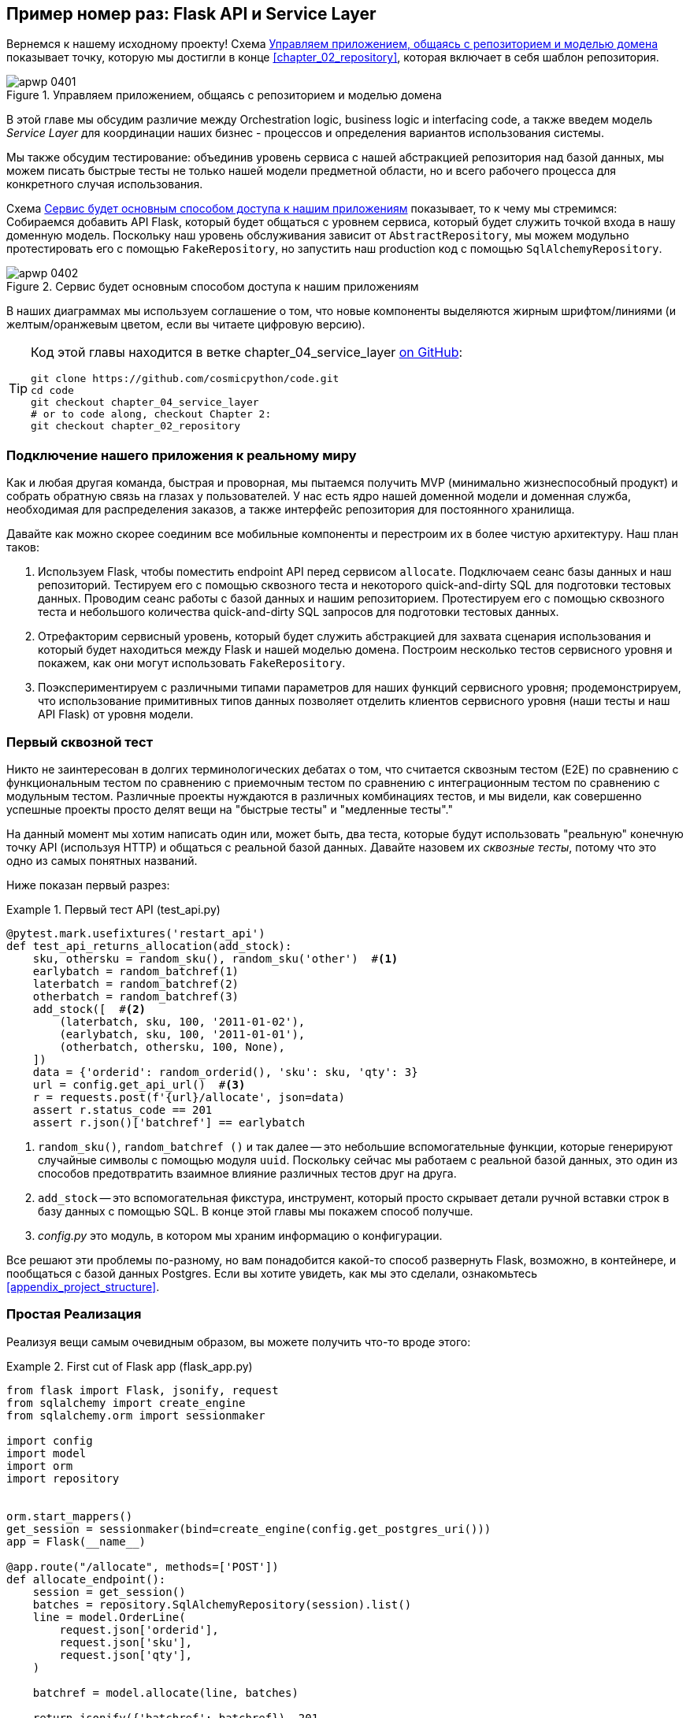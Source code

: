 [[chapter_04_service_layer]]
== Пример номер раз: [.keep-together]#Flask API и Service Layer#

((("service layer", id="ix_serlay")))
((("Flask framework", "Flask API and service layer", id="ix_Flskapp")))
Вернемся к нашему исходному проекту! Схема <<maps_service_layer_before>> показывает точку, которую мы достигли в конце <<chapter_02_repository>>, которая включает в себя шаблон репозитория.

[role="width-75"]
[[maps_service_layer_before]]
.Управляем приложением, общаясь с репозиторием и моделью домена
image::images/apwp_0401.png[]


В этой главе мы обсудим различие между Orchestration logic, business logic и interfacing code, а также введем модель  _Service Layer_ для координации наших бизнес - процессов и определения вариантов использования системы.


Мы также обсудим тестирование: объединив уровень сервиса с нашей абстракцией репозитория над базой данных, мы можем писать быстрые тесты не только нашей модели предметной области, но и всего рабочего процесса для конкретного случая использования.

Схема <<maps_service_layer_after>> показывает, то к чему мы стремимся: Собираемся добавить API Flask, который будет общаться с уровнем сервиса, который будет служить точкой входа в нашу доменную модель. Поскольку наш уровень обслуживания зависит от `AbstractRepository`, мы можем модульно протестировать его с помощью `FakeRepository`, но запустить наш production код с помощью `SqlAlchemyRepository`.

[[maps_service_layer_after]]
.Сервис будет основным способом доступа к нашим приложениям
image::images/apwp_0402.png[]

// IDEA more detailed legend

В наших диаграммах мы используем соглашение о том, что новые компоненты выделяются жирным шрифтом/линиями (и желтым/оранжевым цветом, если вы читаете цифровую версию).

[TIP]
====
Код этой главы находится в ветке chapter_04_service_layer https://oreil.ly/TBRuy[on GitHub]:

----
git clone https://github.com/cosmicpython/code.git
cd code
git checkout chapter_04_service_layer
# or to code along, checkout Chapter 2:
git checkout chapter_02_repository
----
====


=== Подключение нашего приложения к реальному миру

((("service layer", "connecting our application to real world")))
((("Flask framework", "Flask API and service layer", "connecting the app to real world")))
Как и любая другая команда, быстрая и проворная, мы пытаемся получить MVP (минимально жизнеспособный продукт) и собрать обратную связь на глазах у пользователей. У нас есть ядро нашей доменной модели и доменная служба, необходимая для распределения заказов, а также интерфейс репозитория для постоянного хранилища.

Давайте как можно скорее соединим все мобильные компоненты и перестроим их в более чистую архитектуру. Наш план таков:


1. Используем Flask, чтобы поместить endpoint API перед сервисом `allocate`.
    Подключаем сеанс базы данных и наш репозиторий. Тестируем его с помощью сквозного теста и некоторого quick-and-dirty SQL для подготовки тестовых данных.    Проводим сеанс работы с базой данных и нашим репозиторием. Протестируем его с помощью сквозного теста и небольшого количества quick-and-dirty SQL запросов для подготовки тестовых данных.
   ((("Flask framework", "putting API endpoint in front of allocate domain service")))

2. Отрефакторим сервисный уровень, который будет служить абстракцией для захвата сценария использования и который будет находиться между Flask и нашей моделью домена.    Построим несколько тестов сервисного уровня и покажем, как они могут использовать `FakeRepository`.

3. Поэкспериментируем с различными типами параметров для наших функций сервисного уровня; продемонстрируем, что использование примитивных типов данных позволяет отделить клиентов сервисного уровня (наши тесты и наш API Flask) от уровня модели.


=== Первый сквозной тест

((("APIs", "end-to-end test of allocate API")))
((("end-to-end tests", "of allocate API")))
((("Flask framework", "Flask API and service layer", "first API end-to-end test", id="ix_Flskappe2e")))
Никто не заинтересован в долгих терминологических дебатах о том, что считается сквозным тестом (E2E) по сравнению с функциональным тестом по сравнению с приемочным тестом по сравнению с интеграционным тестом по сравнению с модульным тестом. Различные проекты нуждаются в различных комбинациях тестов, и мы видели, как совершенно успешные проекты просто делят вещи на "быстрые тесты" и "медленные тесты"."

На данный момент мы хотим написать один или, может быть, два теста, которые будут использовать "реальную" конечную точку API (используя HTTP) и общаться с реальной базой данных. Давайте назовем их _сквозные тесты_, потому что это одно из самых понятных названий.

Ниже показан первый разрез:

[[first_api_test]]
.Первый тест API (test_api.py)
====
[source,python]
[role="non-head"]
----
@pytest.mark.usefixtures('restart_api')
def test_api_returns_allocation(add_stock):
    sku, othersku = random_sku(), random_sku('other')  #<1>
    earlybatch = random_batchref(1)
    laterbatch = random_batchref(2)
    otherbatch = random_batchref(3)
    add_stock([  #<2>
        (laterbatch, sku, 100, '2011-01-02'),
        (earlybatch, sku, 100, '2011-01-01'),
        (otherbatch, othersku, 100, None),
    ])
    data = {'orderid': random_orderid(), 'sku': sku, 'qty': 3}
    url = config.get_api_url()  #<3>
    r = requests.post(f'{url}/allocate', json=data)
    assert r.status_code == 201
    assert r.json()['batchref'] == earlybatch
----
====

<1> `random_sku()`, `random_batchref ()` и так далее -- это небольшие вспомогательные функции, которые генерируют случайные символы с помощью модуля `uuid`. Поскольку сейчас мы работаем с реальной базой данных, это один из способов предотвратить взаимное влияние различных тестов друг на друга.

<2> `add_stock` -- это вспомогательная фикстура, инструмент, который просто скрывает детали ручной вставки строк в базу данных с помощью SQL. В конце этой главы мы покажем способ получше.


<3> _config.py_ это модуль, в котором мы храним информацию о конфигурации.

((("Flask framework", "Flask API and service layer", "first API end-to-end test", startref="ix_Flskappe2e")))
Все решают эти проблемы по-разному, но вам понадобится какой-то способ развернуть Flask, возможно, в контейнере, и пообщаться с базой данных Postgres. Если вы хотите увидеть, как мы это сделали, ознакомьтесь
<<appendix_project_structure>>.


=== Простая Реализация

((("service layer", "first cut of Flask app", id="ix_serlay1Flapp")))
((("Flask framework", "Flask API and service layer", "first cut of the app", id="ix_Flskapp1st")))
Реализуя вещи самым очевидным образом, вы можете получить что-то вроде этого:


[[first_cut_flask_app]]
.First cut of Flask app (flask_app.py)
====
[source,python]
[role="non-head"]
----
from flask import Flask, jsonify, request
from sqlalchemy import create_engine
from sqlalchemy.orm import sessionmaker

import config
import model
import orm
import repository


orm.start_mappers()
get_session = sessionmaker(bind=create_engine(config.get_postgres_uri()))
app = Flask(__name__)

@app.route("/allocate", methods=['POST'])
def allocate_endpoint():
    session = get_session()
    batches = repository.SqlAlchemyRepository(session).list()
    line = model.OrderLine(
        request.json['orderid'],
        request.json['sku'],
        request.json['qty'],
    )

    batchref = model.allocate(line, batches)

    return jsonify({'batchref': batchref}), 201
----
====

//IDEA (hynek) pretty sure you can drop the jsonify call

Пока всё слишком хорошо. Боб и Гарри, вы наверное думаете, что вам больше не нужно говорить про "архитектурных астронавтов".


((("databases", "testing allocations persisted to database")))
Но подождите минутку -- никаких обязательств. На самом деле мы не сохраняем наше распределение в базе данных. Теперь нам нужен второй тест, либо тот, который проверит состояние базы данных после (не очень black-boxy-ик), или, может быть, тот, который проверяет, что мы не можем выделить вторую строку, если первая уже должна была исчерпать пакет:

[[second_api_test]]
.Тест распределения с сохранением (test_api.py)
====
[source,python]
[role="non-head"]
----
@pytest.mark.usefixtures('restart_api')
def test_allocations_are_persisted(add_stock):
    sku = random_sku()
    batch1, batch2 = random_batchref(1), random_batchref(2)
    order1, order2 = random_orderid(1), random_orderid(2)
    add_stock([
        (batch1, sku, 10, '2011-01-01'),
        (batch2, sku, 10, '2011-01-02'),
    ])
    line1 = {'orderid': order1, 'sku': sku, 'qty': 10}
    line2 = {'orderid': order2, 'sku': sku, 'qty': 10}
    url = config.get_api_url()

    # first order uses up all stock in batch 1
    r = requests.post(f'{url}/allocate', json=line1)
    assert r.status_code == 201
    assert r.json()['batchref'] == batch1

    # second order should go to batch 2
    r = requests.post(f'{url}/allocate', json=line2)
    assert r.status_code == 201
    assert r.json()['batchref'] == batch2
----
====

((("Flask framework", "Flask API and service layer", "first cut of the app", startref="ix_Flskapp1st")))
((("service layer", "first cut of Flask app", startref="ix_serlay1Flapp")))
Не совсем так красиво, но это заставит нас добавить коммит.



=== Ошибочные условия требуют проверки базы данных

((("service layer", "error conditions requiring database checks in Flask app")))
((("Flask framework", "Flask API and service layer", "error conditions requiring database checks")))
Если мы будем продолжать в том же духе, все станет ещё хуже и хуже.

Предположим, что мы добавим несколько обработок ошибок. Что делать, если домен вызывает ошибку для SKU, которого нет в наличии?  Или как насчет SKU, которого даже не существует? Об этом домен даже не знает, да и не должен знать. Это скорее проверка на вменяемость, которую мы должны применить на уровне базы данных, прежде чем мы даже вызовем службу домена.

Теперь мы рассмотрим еще пару сквозных теста:


[[test_error_cases]]
.Еще больше тестов на уровне E2E (test_api.py)
====
[source,python]
[role="non-head"]
----
@pytest.mark.usefixtures('restart_api')
def test_400_message_for_out_of_stock(add_stock):  #<1>
    sku, smalL_batch, large_order = random_sku(), random_batchref(), random_orderid()
    add_stock([
        (smalL_batch, sku, 10, '2011-01-01'),
    ])
    data = {'orderid': large_order, 'sku': sku, 'qty': 20}
    url = config.get_api_url()
    r = requests.post(f'{url}/allocate', json=data)
    assert r.status_code == 400
    assert r.json()['message'] == f'Out of stock for sku {sku}'


@pytest.mark.usefixtures('restart_api')
def test_400_message_for_invalid_sku():  #<2>
    unknown_sku, orderid = random_sku(), random_orderid()
    data = {'orderid': orderid, 'sku': unknown_sku, 'qty': 20}
    url = config.get_api_url()
    r = requests.post(f'{url}/allocate', json=data)
    assert r.status_code == 400
    assert r.json()['message'] == f'Invalid sku {unknown_sku}'
----
====

<1> В первом тесте мы пытаемся выделить больше единиц, чем есть на складе.

<2> Во втором случае SKU просто не существует (потому что мы никогда не вызывали `add_stock`), поэтому он недействителен для нашего приложения.


И конечно, мы могли бы реализовать его и в приложении Flask:

[[flask_error_handling]]
.Приложение Flask начинает становиться крутым (flask_app.py)
====
[source,python]
[role="non-head"]
----
def is_valid_sku(sku, batches):
    return sku in {b.sku for b in batches}

@app.route("/allocate", methods=['POST'])
def allocate_endpoint():
    session = get_session()
    batches = repository.SqlAlchemyRepository(session).list()
    line = model.OrderLine(
        request.json['orderid'],
        request.json['sku'],
        request.json['qty'],
    )

    if not is_valid_sku(line.sku, batches):
        return jsonify({'message': f'Invalid sku {line.sku}'}), 400

    try:
        batchref = model.allocate(line, batches)
    except model.OutOfStock as e:
        return jsonify({'message': str(e)}), 400

    session.commit()
    return jsonify({'batchref': batchref}), 201
----
====

Но наше приложение Flask начинает выглядеть слегка громоздким.  И наше количество тестов E2E начинает выходить из-под контроля, и вскоре мы получим перевернутую тестовую пирамиду (или "модель рожка мороженого", как любит называть ее Боб).


=== Introducing a Service Layer, and Using FakeRepository to Unit Test It

((("service layer", "introducing and using FakeRepository to unit test it", id="ix_serlayintr")))
((("orchestration")))
((("Flask framework", "Flask API and service layer", "introducing service layer and fake repo to unit test it", id="ix_Flskappserly")))
Если мы посмотрим на то, что делает наше приложение Flask, то увидим довольно много того, что мы могли бы назвать __orchestration__ —- извлечение материала из нашего репозитория, проверка наших входных данных на соответствие состоянию базы данных, обработка ошибок и фиксация в happy path. Большинство из этих вещей не имеют ничего общего с наличием web API endpoint (они понадобились бы вам, если бы вы создавали, например CLI; см. <<appendix_csvs>>), и на самом деле это не те вещи, которые нужно тестировать сквозными тестами.

((("orchestration layer", see="service layer")))
((("use-case layer", see="service layer")))
It often makes sense to split out a service layer, sometimes called an
_orchestration layer_ or a _use-case layer_.

((("faking", "FakeRepository")))
Вы помните "FakeRepository", который мы подготовили в <<chapter_03_abstractions>>?

[[fake_repo]]
.Our fake repository, an in-memory collection of batches (test_services.py)
====
[source,python]
----
class FakeRepository(repository.AbstractRepository):

    def __init__(self, batches):
        self._batches = set(batches)

    def add(self, batch):
        self._batches.add(batch)

    def get(self, reference):
        return next(b for b in self._batches if b.reference == reference)

    def list(self):
        return list(self._batches)
----
====

((("testing", "unit testing with fakes at service layer")))
((("unit testing", seealso="test-driven development; testing")))
((("faking", "FakeRepository", "using to unit test the service layer")))
Вот где он будет полезен; он позволяет нам тестировать наш уровень обслуживания с помощью хороших, быстрых модульных тестов:


[[first_services_tests]]
.Модульное тестирование с фейками на уровне сервиса (test_services.py)
====
[source,python]
[role="non-head"]
----
def test_returns_allocation():
    line = model.OrderLine("o1", "COMPLICATED-LAMP", 10)
    batch = model.Batch("b1", "COMPLICATED-LAMP", 100, eta=None)
    repo = FakeRepository([batch])  #<1>

    result = services.allocate(line, repo, FakeSession())  #<2><3>
    assert result == "b1"


def test_error_for_invalid_sku():
    line = model.OrderLine("o1", "NONEXISTENTSKU", 10)
    batch = model.Batch("b1", "AREALSKU", 100, eta=None)
    repo = FakeRepository([batch])  #<1>

    with pytest.raises(services.InvalidSku, match="Invalid sku NONEXISTENTSKU"):
        services.allocate(line, repo, FakeSession())  #<2><3>
----
====


<1> `FakeRepository` содержит объекты `Batch`, которые будут использоваться в нашем тесте.

<2> Наш сервисный модуль (_services.py_) определит функцию сервисного уровня `allocate()`. Он будет находиться между нашей функцией `allocate_endpoint()` на уровне API и функцией доменной службы `allocate()` из нашей модели домена.footnote:[Службы сервисного уровня и доменные службы имеют до смешного похожие имена. Мы обсудим эту тему позже.
    <<why_is_everything_a_service>>.]

<3> Нам также нужен "FakeSession", чтобы подделать сеанс базы данных, как показано в следующем фрагменте кода.
    ((("faking", "FakeSession, using to unit test the service layer")))
    ((("testing", "fake database session at service layer")))


[[fake_session]]
.A fake database session (test_services.py)
====
[source,python]
----
class FakeSession():
    committed = False

    def commit(self):
        self.committed = True
----
====

Эта фальшивая сессия - лишь временное решение.  Мы скоро избавимся от него и сделаем все еще лучше. <<chapter_06_uow>>. Но в то же время поддельный `.commit()` позволяет нам перенести третий тест со слоя E2E:


[[second_services_test]]
.A second test at the service layer (test_services.py)
====
[source,python]
[role="non-head"]
----
def test_commits():
    line = model.OrderLine('o1', 'OMINOUS-MIRROR', 10)
    batch = model.Batch('b1', 'OMINOUS-MIRROR', 100, eta=None)
    repo = FakeRepository([batch])
    session = FakeSession()

    services.allocate(line, repo, session)
    assert session.committed is True
----
====


==== A Typical Service Function

((("functions", "service layer")))
((("service layer", "typical service function")))
((("Flask framework", "Flask API and service layer", "typical service layer function")))
((("Flask framework", "Flask API and service layer", "introducing service layer and fake repo to unit test it", startref="ix_Flskappserly")))
We'll write a service function that looks something like this:

[[service_function]]
.Basic allocation service (services.py)
====
[source,python]
[role="non-head"]
----
class InvalidSku(Exception):
    pass


def is_valid_sku(sku, batches):
    return sku in {b.sku for b in batches}

def allocate(line: OrderLine, repo: AbstractRepository, session) -> str:
    batches = repo.list()  #<1>
    if not is_valid_sku(line.sku, batches):  #<2>
        raise InvalidSku(f'Invalid sku {line.sku}')
    batchref = model.allocate(line, batches)  #<3>
    session.commit()  #<4>
    return batchref
----
====

Typical service-layer functions have similar steps:

<1> We fetch some objects from the repository.

<2> We make some checks or assertions about the request against
    the current state of the world.

<3> We call a domain service.

<4> If all is well, we save/update any state we've changed.

That last step is a little unsatisfactory at the moment, as our service
layer is tightly coupled to our database layer. We'll improve
that in <<chapter_06_uow>> with the Unit of Work pattern.

[role="nobreakinside less_space"]
[[depend_on_abstractions]]
.Depend on Abstractions
*******************************************************************************
Notice one more thing about our service-layer function:

[source,python]
[role="skip"]
----
def allocate(line: OrderLine, repo: AbstractRepository, session) -> str:
----

((("abstractions", "AbstractRepository, service function depending on")))
((("repositories", "service layer function depending on abstract repository")))
It depends on a repository.  We've chosen to make the dependency explicit,
and we've used the type hint to say that we depend on `AbstractRepository`.
This means it'll work both when the tests give it a `FakeRepository` and
when the Flask app gives it a `SqlAlchemyRepository`.

((("dependencies", "depending on abstractions")))
If you remember <<dip>>,
this is what we mean when we say we should "depend on abstractions." Our
_high-level module_, the service layer, depends on the repository abstraction.
And the _details_ of the implementation for our specific choice of persistent
storage also depend on that same abstraction. See
<<service_layer_diagram_abstract_dependencies>> and
<<service_layer_diagram_test_dependencies>>.

See also in <<appendix_csvs>> a worked example of swapping out the
_details_ of which persistent storage system to use while leaving the
abstractions intact.

*******************************************************************************


((("service layer", "Flask app delegating to")))
((("Flask framework", "Flask API and service layer", "app delegating to service layer")))
But the essentials of the service layer are there, and our Flask
app now looks a lot cleaner:


[[flask_app_using_service_layer]]
.Flask app delegating to service layer (flask_app.py)
====
[source,python]
[role="non-head"]
----
@app.route("/allocate", methods=['POST'])
def allocate_endpoint():
    session = get_session()  #<1>
    repo = repository.SqlAlchemyRepository(session)  #<1>
    line = model.OrderLine(
        request.json['orderid'],  #<2>
        request.json['sku'],  #<2>
        request.json['qty'],  #<2>
    )
    try:
        batchref = services.allocate(line, repo, session)  #<2>
    except (model.OutOfStock, services.InvalidSku) as e:
        return jsonify({'message': str(e)}), 400  <3>

    return jsonify({'batchref': batchref}), 201  <3>
----
====

<1> We instantiate a database session and some repository objects.
<2> We extract the user's commands from the web request and pass them
    to a domain service.
<3> We return some JSON responses with the appropriate status codes.

The responsibilities of the Flask app are just standard web stuff: per-request
session management, parsing information out of POST parameters, response status
codes, and JSON. All the orchestration logic is in the use case/service layer,
and the domain logic stays in the domain.

((("Flask framework", "Flask API and service layer", "end-to-end tests for happy and unhappy paths")))
((("service layer", "end-to-end test of allocate API, testing happy and unhappy paths")))
Finally, we can confidently strip down our E2E tests to just two, one for
the happy path and one for the unhappy path:


[[fewer_e2e_tests]]
.E2E tests only happy and unhappy paths (test_api.py)
====
[source,python]
[role="non-head"]
----
@pytest.mark.usefixtures('restart_api')
def test_happy_path_returns_201_and_allocated_batch(add_stock):
    sku, othersku = random_sku(), random_sku('other')
    earlybatch = random_batchref(1)
    laterbatch = random_batchref(2)
    otherbatch = random_batchref(3)
    add_stock([
        (laterbatch, sku, 100, '2011-01-02'),
        (earlybatch, sku, 100, '2011-01-01'),
        (otherbatch, othersku, 100, None),
    ])
    data = {'orderid': random_orderid(), 'sku': sku, 'qty': 3}
    url = config.get_api_url()
    r = requests.post(f'{url}/allocate', json=data)
    assert r.status_code == 201
    assert r.json()['batchref'] == earlybatch


@pytest.mark.usefixtures('restart_api')
def test_unhappy_path_returns_400_and_error_message():
    unknown_sku, orderid = random_sku(), random_orderid()
    data = {'orderid': orderid, 'sku': unknown_sku, 'qty': 20}
    url = config.get_api_url()
    r = requests.post(f'{url}/allocate', json=data)
    assert r.status_code == 400
    assert r.json()['message'] == f'Invalid sku {unknown_sku}'
----
====

We've successfully split our tests into two broad categories: tests about web
stuff, which we implement end to end; and tests about orchestration stuff, which
we can test against the service layer in memory.

[role="nobreakinside less_space"]
.Exercise for the Reader
******************************************************************************
((("deallocate service, building (exerise)")))
Now that we have an allocate service, why not build out a service for
`deallocate`? We've added https://github.com/cosmicpython/code/tree/chapter_04_service_layer_exercise[an E2E test and a few stub service-layer tests] for
you to get started on GitHub.

If that's not enough, continue into the E2E tests and _flask_app.py_, and
refactor the Flask adapter to be more RESTful. Notice how doing so doesn't
require any change to our service layer or domain layer!

TIP: If you decide you want to build a read-only endpoint for retrieving allocation
    info, just do "the simplest thing that can possibly work," which is
    `repo.get()` right in the Flask handler. We'll talk more about reads versus
    writes in <<chapter_12_cqrs>>.

******************************************************************************

[[why_is_everything_a_service]]
=== Why Is Everything Called a Service?

((("services", "application service and domain service")))
((("service layer", "difference between domain service and")))
((("service layer", "introducing and using FakeRepository to unit test it", startref="ix_serlayintr")))
((("Flask framework", "Flask API and service layer", "different types of services")))
Some of you are probably scratching your heads at this point trying to figure
out exactly what the difference is between a domain service and a service layer.

((("application services")))
We're sorry—we didn't choose the names, or we'd have much cooler and friendlier
ways to talk about this stuff.

((("orchestration", "using application service")))
We're using two things called a _service_ in this chapter. The first is an
_application service_ (our service layer). Its job is to handle requests from the
outside world and to _orchestrate_ an operation. What we mean is that the
service layer _drives_ the application by following a bunch of simple steps:

* Get some data from the database
* Update the domain model
* Persist any changes

This is the kind of boring work that has to happen for every operation in your
system, and keeping it separate from business logic helps to keep things tidy.

((("domain services")))
The second type of service is a _domain service_. This is the name for a piece of
logic that belongs in the domain model but doesn't sit naturally inside a
stateful entity or value object. For example, if you were building a shopping
cart application, you might choose to build taxation rules as a domain service.
Calculating tax is a separate job from updating the cart, and it's an important
part of the model, but it doesn't seem right to have a persisted entity for
the job. Instead a stateless TaxCalculator class or a `calculate_tax` function
can do the job.


=== Putting Things in Folders to See Where It All Belongs

((("directory structure, putting project into folders")))
((("projects", "organizing into folders")))
((("service layer", "putting project in folders")))
((("Flask framework", "Flask API and service layer", "putting project into folders")))
As our application gets bigger, we'll need to keep tidying our directory
structure. The layout of our project gives us useful hints about what kinds of
object we'll find in each file.

Here's one way we could organize things:

[[nested_folder_tree]]
.Some subfolders
====
[source,text]
[role="skip"]
----
.
├── config.py
├── domain  #<1>
│   ├── __init__.py
│   └── model.py
├── service_layer  #<2>
│   ├── __init__.py
│   └── services.py
├── adapters  #<3>
│   ├── __init__.py
│   ├── orm.py
│   └── repository.py
├── entrypoints  <4>
│   ├── __init__.py
│   └── flask_app.py
└── tests
    ├── __init__.py
    ├── conftest.py
    ├── unit
    │   ├── test_allocate.py
    │   ├── test_batches.py
    │   └── test_services.py
    ├── integration
    │   ├── test_orm.py
    │   └── test_repository.py
    └── e2e
        └── test_api.py

----
====

<1> Let's have a folder for our domain model.  Currently that's just one file,
    but for a more complex application, you might have one file per class; you
    might have helper parent classes for `Entity`, `ValueObject`, and
    `Aggregate`, and you might add an __exceptions.py__ for domain-layer exceptions
    and, as you'll see in <<part2>>, [.keep-together]#__commands.py__# and __events.py__.
    ((("domain model", "folder for")))

<2> We'll distinguish the service layer. Currently that's just one file
    called _services.py_ for our service-layer functions.  You could
    add service-layer exceptions here, and as you'll see in
    <<chapter_05_high_gear_low_gear>>, we'll add __unit_of_work.py__.

<3> _Adapters_ is a nod to the ports and adapters terminology. This will fill
    up with any other abstractions around external I/O (e.g., a __redis_client.py__).
    Strictly speaking, you would call these _secondary_ adapters or _driven_
    adapters, or sometimes _inward-facing_ adapters.
    ((("adapters", "putting into folder")))
    ((("inward-facing adapters")))
    ((("secondary adapters")))
    ((("driven adapters")))

<4> Entrypoints are the places we drive our application from. In the
    official ports and adapters terminology, these are adapters too, and are
    referred to as _primary_, _driving_, or _outward-facing_ adapters.
    ((("entrypoints")))

((("ports", "putting in folder with adapters")))
What about ports?  As you may remember, they are the abstract interfaces that the
adapters implement. We tend to keep them in the same file as the adapters that
implement them.


=== Wrap-Up


((("service layer", "benefits of")))
((("Flask framework", "Flask API and service layer", "service layer benefits")))
Adding the service layer has really bought us quite a lot:

* Our Flask API endpoints become very thin and easy to write: their
  only responsibility is doing "web stuff," such as parsing JSON
  and producing the right HTTP codes for happy or unhappy cases.

* We've defined a clear API for our domain, a set of use cases or
  entrypoints that can be used by any adapter without needing to know anything
  about our domain model classes--whether that's an API, a CLI (see
  <<appendix_csvs>>), or the tests! They're an adapter for our domain too.

* We can write tests in "high gear" by using the service layer, leaving us
  free to refactor the domain model in any way we see fit. As long as
  we can still deliver the same use cases, we can experiment with new
  designs without needing to rewrite a load of tests.

* And our test pyramid is looking good--the bulk of our tests
  are fast unit tests, with just the bare minimum of E2E and integration
  tests.


==== The DIP in Action

((("dependencies", "abstract dependencies of service layer")))
((("service layer", "dependencies of")))
((("Flask framework", "Flask API and service layer", "service layer dependencies")))
<<service_layer_diagram_abstract_dependencies>> shows the
dependencies of our service layer: the domain model
and `AbstractRepository` (the port, in ports and adapters terminology).

((("dependencies", "abstract dependencies of service layer", "testing")))
((("service layer", "dependencies of", "testing")))
When we run the tests, <<service_layer_diagram_test_dependencies>> shows
how we implement the abstract dependencies by using `FakeRepository` (the
adapter).

((("service layer", "dependencies of", "real dependencies at runtime")))
((("dependencies", "real service layer dependencies at runtime")))
And when we actually run our app, we swap in the "real" dependency shown in
<<service_layer_diagram_runtime_dependencies>>.

[role="width-75"]
[[service_layer_diagram_abstract_dependencies]]
.Abstract dependencies of the service layer
image::images/apwp_0403.png[]
[role="image-source"]
----
[ditaa, apwp_0403]
        +-----------------------------+
        |         Service Layer       |
        +-----------------------------+
           |                   |
           |                   | depends on abstraction
           V                   V
+------------------+     +--------------------+
|   Domain Model   |     | AbstractRepository |
|                  |     |       (Port)       |
+------------------+     +--------------------+
----


[role="width-75"]
[[service_layer_diagram_test_dependencies]]
.Tests provide an implementation of the abstract dependency
image::images/apwp_0404.png[]
[role="image-source"]
----
[ditaa, apwp_0404]
        +-----------------------------+
        |           Tests             |-------------\
        +-----------------------------+             |
                       |                            |
                       V                            |
        +-----------------------------+             |
        |         Service Layer       |    provides |
        +-----------------------------+             |
           |                     |                  |
           V                     V                  |
+------------------+     +--------------------+     |
|   Domain Model   |     | AbstractRepository |     |
+------------------+     +--------------------+     |
                                    ^               |
                         implements |               |
                                    |               |
                         +----------------------+   |
                         |    FakeRepository    |<--/
                         |     (in–memory)      |
                         +----------------------+
----

[role="width-75"]
[[service_layer_diagram_runtime_dependencies]]
.Dependencies at runtime
image::images/apwp_0405.png[]
[role="image-source"]
----
[ditaa, apwp_0405]
       +--------------------------------+
       | Flask API (Presentation Layer) |-----------\
       +--------------------------------+           |
                       |                            |
                       V                            |
        +-----------------------------+             |
        |         Service Layer       |             |
        +-----------------------------+             |
           |                     |                  |
           V                     V                  |
+------------------+     +--------------------+     |
|   Domain Model   |     | AbstractRepository |     |
+------------------+     +--------------------+     |
              ^                     ^               |
              |                     |               |
       gets   |          +----------------------+   |
       model  |          | SqlAlchemyRepository |<--/
   definitions|          +----------------------+
       from   |                | uses
              |                V
           +-----------------------+
           |          ORM          |
           | (another abstraction) |
           +-----------------------+
                       |
                       | talks to
                       V
           +------------------------+
           |       Database         |
           +------------------------+
----


Wonderful.

((("service layer", "pros and cons or trade-offs")))
((("Flask framework", "Flask API and service layer", "service layer pros and cons")))
Let's pause for <<chapter_04_service_layer_tradeoffs>>,
in which we consider the pros and cons of having a service layer at all.

[[chapter_04_service_layer_tradeoffs]]
[options="header"]
.Service layer: the trade-offs
|===
|Pros|Cons
a|
* We have a single place to capture all the use cases for our application.

* We've placed our clever domain logic behind an API, which leaves us free to
  refactor.

* We have cleanly separated "stuff that talks HTTP" from "stuff that talks
  allocation."

* When combined with the Repository pattern and `FakeRepository`, we have
  a nice way of writing tests at a higher level than the domain layer;
  we can test more of our workflow without needing to use integration tests
  (read on to <<chapter_05_high_gear_low_gear>> for more elaboration on this).

a|
* If your app is _purely_ a web app, your controllers/view functions can be
  the single place to capture all the use cases.

* It's yet another layer of abstraction.

* Putting too much logic into the service layer can lead to the _Anemic Domain_
  antipattern. It's better to introduce this layer after you spot orchestration
  logic creeping into your controllers.
  ((("domain model", "getting benefits of rich model")))
  ((("Anemic Domain antipattern")))

* You can get a lot of the benefits that come from having rich domain models
  by simply pushing logic out of your controllers and down to the model layer,
  without needing to add an extra layer in between (aka "fat models, thin
  controllers").
  ((("Flask framework", "Flask API and service layer", startref="ix_Flskapp")))
  ((("service layer", startref="ix_serlay")))
|===

But there are still some bits of awkwardness to tidy up:

* The service layer is still tightly coupled to the domain, because
  its API is expressed in terms of `OrderLine` objects. In
  <<chapter_05_high_gear_low_gear>>, we'll fix that and talk about
  the way that the service layer enables more productive TDD.

* The service layer is tightly coupled to a `session` object. In <<chapter_06_uow>>,
  we'll introduce one more pattern that works closely with the Repository and
  Service Layer patterns, the Unit of Work pattern, and everything will be absolutely lovely.
  You'll see!

